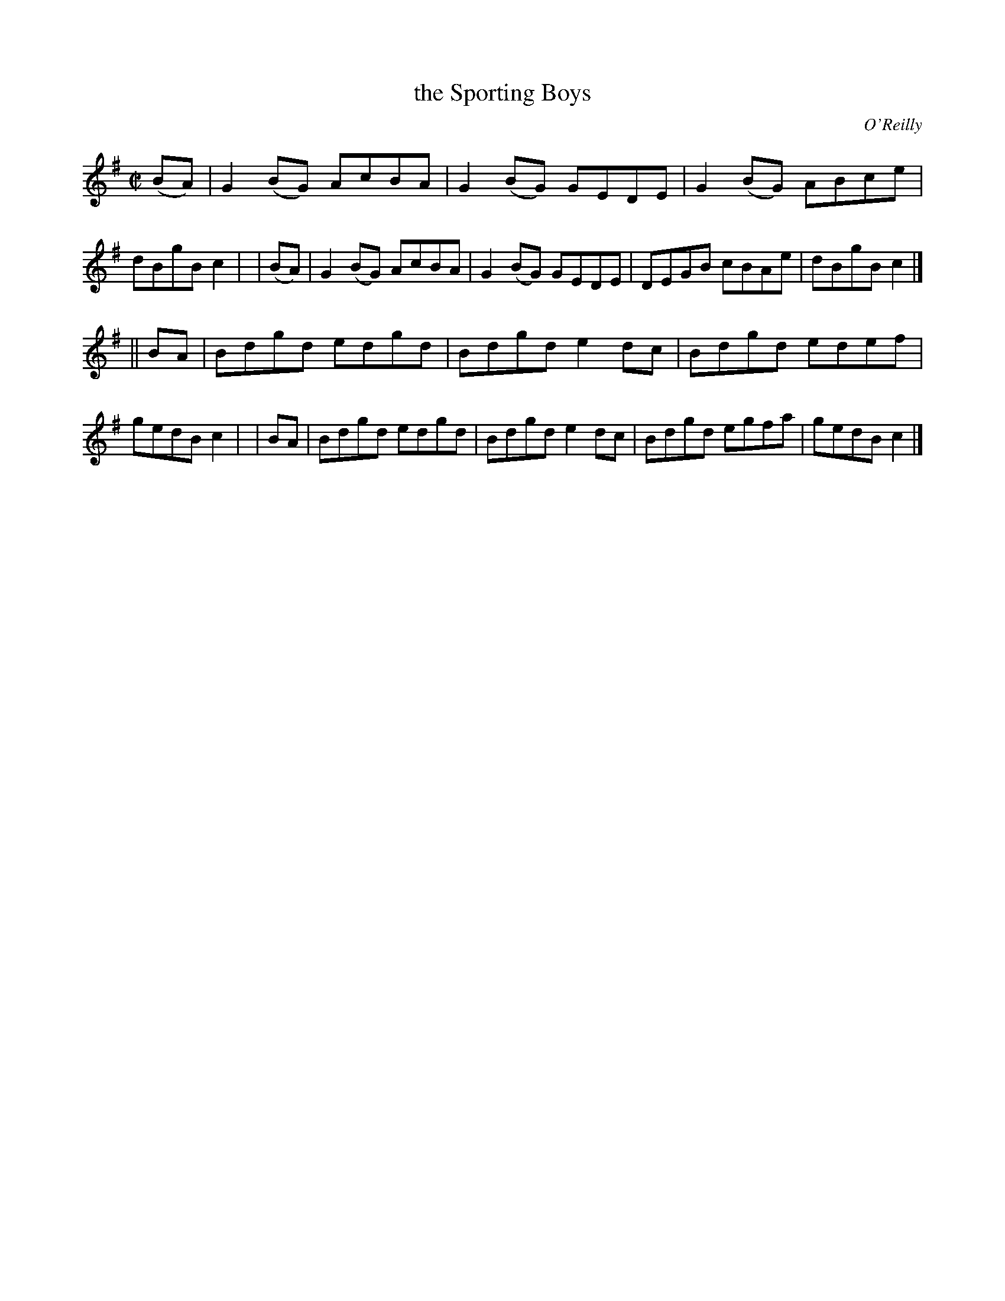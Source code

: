 X: 1350
T: the Sporting Boys
R: reel
%S: s:2 b:16(8+8)
B: O'Neill's 1850 #1350
O: O'Reilly
Z: Trish O'Neil
M: C|
L: 1/8
K: G
  (BA) | G2(BG) AcBA | G2(BG) GEDE | G2(BG) ABce | dBgB c2 |\
| (BA) | G2(BG) AcBA | G2(BG) GEDE | DEGB   cBAe | dBgB c2 |]
|| BA  | Bdgd   edgd | Bdgd   e2dc | Bdgd   edef | gedB c2 |\
|  BA  | Bdgd   edgd | Bdgd   e2dc | Bdgd   egfa | gedB c2 |]
